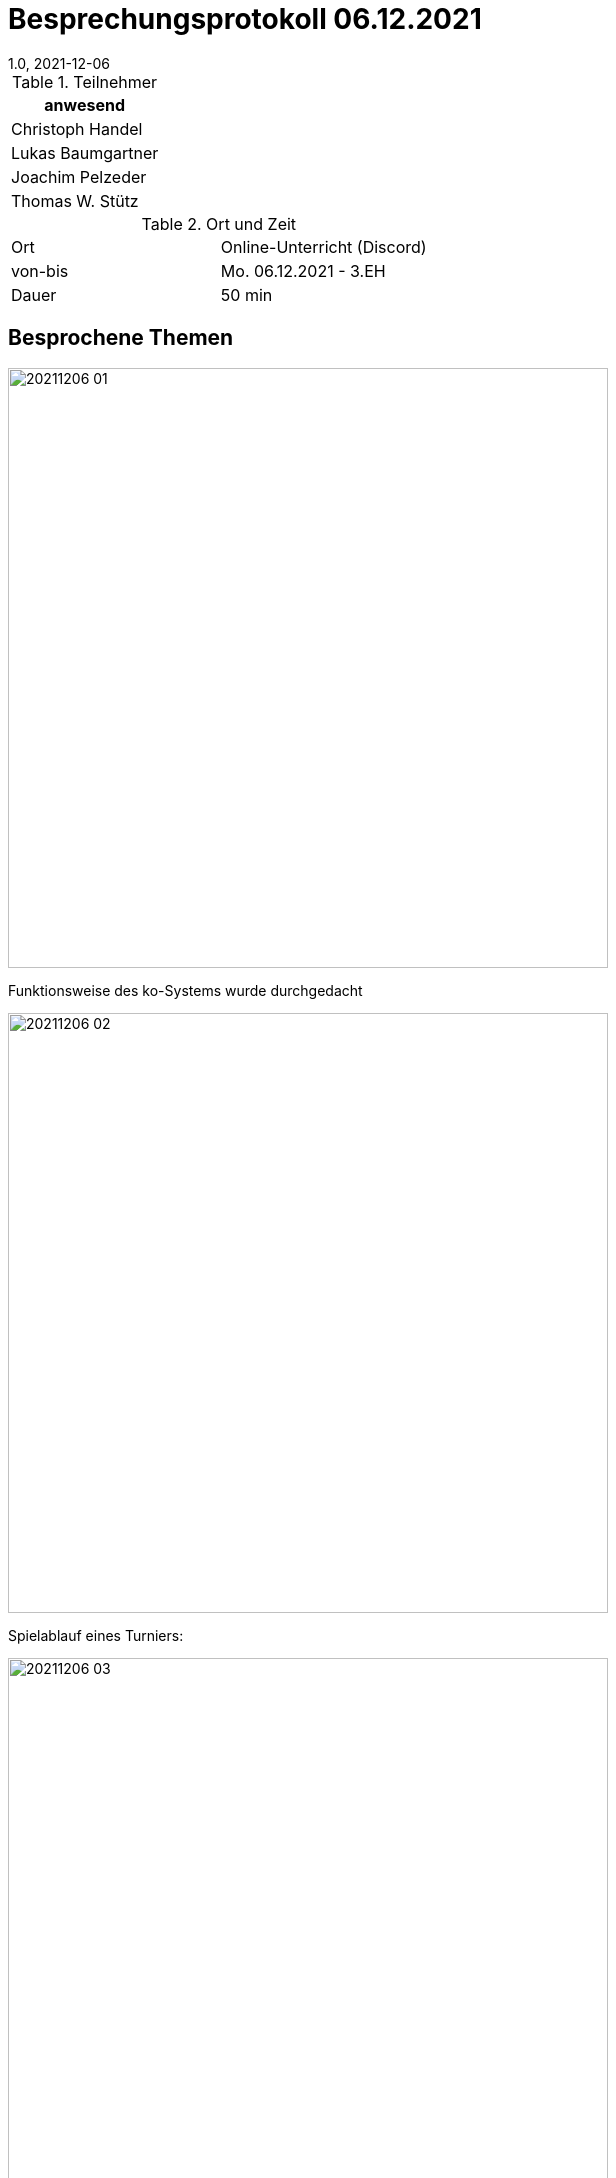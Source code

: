 = Besprechungsprotokoll 06.12.2021
1.0, 2021-12-06
ifndef::imagesdir[:imagesdir: ../images]
:icons: font
//:sectnums:    // Nummerierung der Überschriften / section numbering
//:toc: left

//Need this blank line after ifdef, don't know why...
ifdef::backend-html5[]

// https://fontawesome.com/v4.7.0/icons/


.Teilnehmer
|===
|anwesend

|Christoph Handel

|Lukas Baumgartner

|Joachim Pelzeder

|Thomas W. Stütz

|===

.Ort und Zeit
[cols=2*]
|===
|Ort
|Online-Unterricht (Discord)

|von-bis
|Mo. 06.12.2021 - 3.EH
|Dauer
|50 min
|===



== Besprochene Themen

image:../images/20211206_01.png[width=600px]

Funktionsweise des ko-Systems wurde durchgedacht

image:../images/20211206_02.png[width=600px]

Spielablauf eines Turniers:

image:../images/20211206_03.png[width=600px]


== Vereinbarungen und Entscheidungen

Vereinbarungen sind die einzelnen Punkte die auf dem folgendem Bild aufgelistet worden.

image:../images/20211206_Vereinbarung.png[width=600px]

